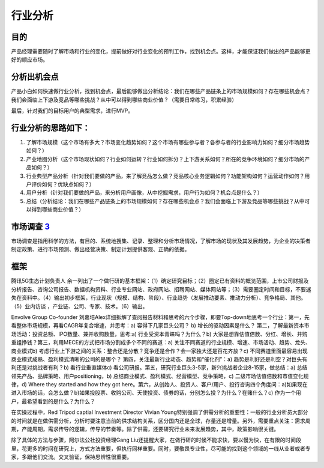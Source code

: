 
行业分析
========

目的
----

产品经理需要随时了解市场和行业的变化，提前做好对行业变化的预判工作，找到机会点。这样，才能保证我们做出的产品能够更好的顺应市场。

分析出机会点
------------

产品小白如何快速做行业分析，找到机会点，最后能够做出分析结论：我们在哪些产品链条上的市场规模如何？存在哪些机会点？我们会面临上下游及竞品等哪些挑战？从中可以得到哪些商业价值？（需要日常练习，积累经验）

最后，针对我们的目标用户的典型需求，进行MVP。

行业分析的思路如下：
--------------------

1. 了解市场规模（这个市场有多大？市场变化趋势如何？这个市场有哪些参与者？各参与者的行业影响力如何？细分市场趋势如何？）
2. 产业地图分析（这个市场现状如何？行业如何运转？行业如何拆分？上下游关系如何？所在的竞争环境如何？细分市场的产品如何？）
3. 行业典型产品分析（针对我们要做的产品，来了解竞品怎么做？竞品核心业务逻辑如何？功能架构如何？运营动作如何？用户评价如何？优缺点如何？）
4. 用户分析（针对我们要做的产品，来分析用户画像，从中挖掘需求，用户行为如何？机会点是什么？）
5. 总结（分析结论：我们在哪些产品链条上的市场规模如何？存在哪些机会点？我们会面临上下游及竞品等哪些挑战？从中可以得到哪些商业价值？）

市场调查 `3 <https://baike.baidu.com/item/%E5%B8%82%E5%9C%BA%E8%B0%83%E6%9F%A5/170622#:~:text=%E5%B8%82%E5%9C%BA%E8%B0%83%E6%9F%A5%E6%98%AF%E6%8C%87%E7%94%A8,%E6%8F%90%E4%BE%9B%E5%AE%A2%E8%A7%82%E3%80%81%E6%AD%A3%E7%A1%AE%E7%9A%84%E4%BE%9D%E6%8D%AE%E3%80%82>`__
---------------------------------------------------------------------------------------------------------------------------------------------------------------------------------------------------------------------------------------------------------------------

市场调查是指用科学的方法，有目的、系统地搜集、记录、整理和分析市场情况，了解市场的现状及其发展趋势，为企业的决策者制定政策、进行市场预测、做出经营决策、制定计划提供客观、正确的依据。

框架
----

腾讯5G生态计划负责人
余一列出了一个做行研的基本框架：（1）确定研究目标；（2）圈定已有资料的概览范围，上市公司财报及分析报告、咨询公司报告、数据机构资料、行业专业网站、政府网站、招聘网站、媒体网站等；（3）需要圈定时间和目标，不要迷失在资料中。（4）输出初步框架，行业现状（规模、结构、阶段）、行业趋势（发展推动要素、推动力分析）、竞争格局、其他。（5）业内访谈
，产业链、公司、专家、技术。（6）输出。

Envolve Group Co-founder
刘嘉培Alex详细拆解了查阅报告材料和思考的六个步骤，即要Top-down地思考一个行业：第一，先看整体市场规模，再看CAGR年复合增速，并思考：a)
容得下几家巨头公司？ b) 增长的驱动因素是什么？
第二，了解最新资本市场活动：投资总额、IPO数量、兼并收购数量，思考:a)
行业受资本青睐吗？为什么？b)
大家是想靠估值倍数、分红、增长、并购重组挣钱？第三，利用MECE的方式把市场分割成多个不同的赛道：a)
关注不同赛道的行业规模、增速、市场活动、趋势、龙头、商业模式b)
考虑行业上下游之间的关系：整合还是分散？竞争还是合作？会一家独大还是百花齐放？c)
不同赛道里面最容易出现商业模式成熟、盈利模式清晰的公司的是哪个？
第四，关注最新行业动态、趋势和“催化剂”：a)
趋势是利好还是利空？对巨头有利还是对挑战者有利？b) 看行业垂直媒体c)
看公司研报。第五，研究行业巨头3-5家，新兴挑战者企业8-15家，做总结：a)
总结领先产品、品牌策略、用户positioning，b)
总结商业模式、盈利模式、经营模型、竞争策略，c)
二级市场估值倍数和市值变化规律，d) Where they started and how they got
here。第六，从创始人、投资人、客户/用户、投行咨询四个角度问：a)如果现在进入市场的话，会怎么做？b)如果投股票、收购公司、天使投资、债券的话，分别怎么投？为什么？在赌什么？c)
作为一个用户，最希望看到的是什么？为什么？

在实操过程中，Red Tripod captial Investment Director Vivian
Young特别强调了供需分析的重要性：一般的行业分析员大部分的时间就是在做供需分析，分析时要注意当前的供求结构关系，区分国内还是全球，存量还是增量。另外，需要重点关注：需求周期，产能周期，需求传导的逻辑，传导的节奏等。除了供需，还要研究行业未来发展趋势，其中，政策影响很关键。

除了具体的方法与步骤，阿尔法公社投资经理Gang
Liu还提醒大家，在做行研的时候不能求快，要以慢为快，在有限的时间段里，花更多的时间在研究上，方式方法重要，但执行同样重要。同时，要敬畏专业性，尽可能的找到这个领域的一线从业者或者专家，多跟他们交流。交叉验证，保持思辨性很重要。
